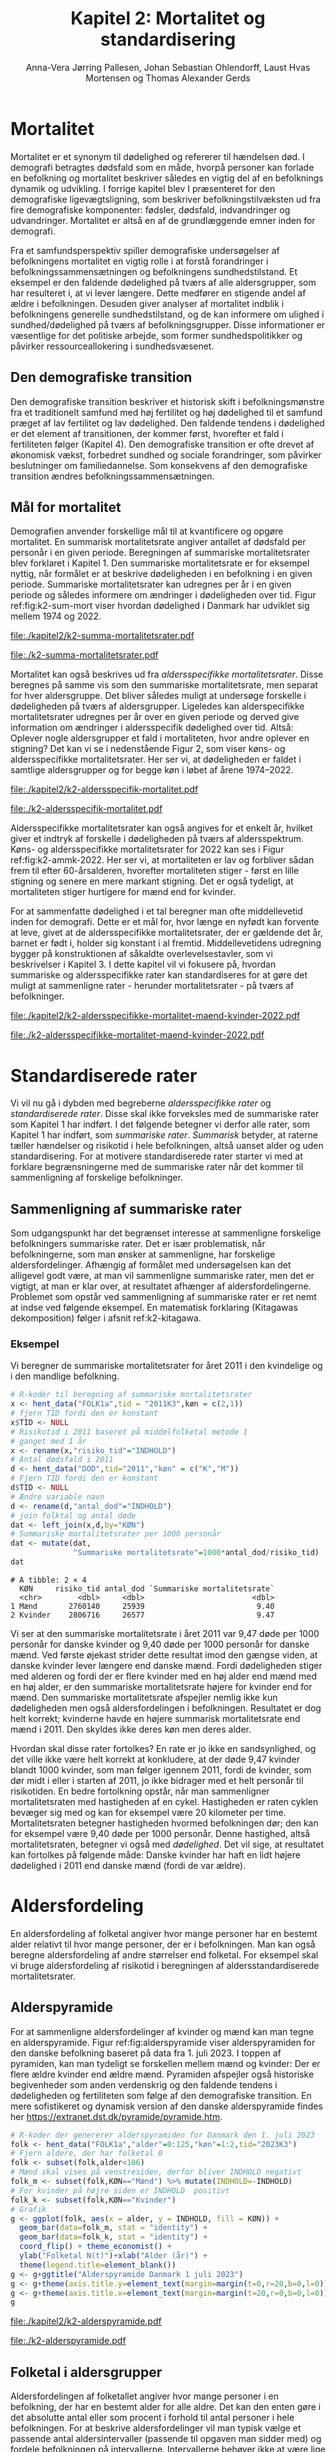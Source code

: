 * Mortalitet

Mortalitet er et synonym til dødelighed og refererer til hændelsen
død.  I demografi betragtes dødsfald som en måde, hvorpå personer kan
forlade en befolkning og mortalitet beskriver således en vigtig del af
en befolknings dynamik og udvikling.  I forrige kapitel blev I
præsenteret for den demografiske ligevægtsligning, som beskriver
befolkningstilvæksten ud fra fire demografiske komponenter: fødsler,
dødsfald, indvandringer og udvandringer. Mortalitet er altså en af de
grundlæggende emner inden for demografi.

Fra et samfundsperspektiv spiller demografiske undersøgelser af
befolkningens mortalitet en vigtig rolle i at forstå forandringer i
befolkningssammensætningen og befolkningens sundhedstilstand. Et
eksempel er den faldende dødelighed på tværs af alle aldersgrupper,
som har resulteret i, at vi lever længere. Dette medfører en stigende
andel af ældre i befolkningen. Desuden giver analyser af mortalitet
indblik i befolkningens generelle sundhedstilstand, og de kan
informere om ulighed i sundhed/dødelighed på tværs af
befolkningsgrupper. Disse informationer er væsentlige for det
politiske arbejde, som former sundhedspolitikker og påvirker
ressourceallokering i sundhedsvæsenet.

** Den demografiske transition

Den demografiske transition beskriver et historisk skift i
befolkningsmønstre fra et traditionelt samfund med høj fertilitet og
høj dødelighed til et samfund præget af lav fertilitet og lav
dødelighed. Den faldende tendens i dødelighed er det element af
transitionen, der kommer først, hvorefter et fald i fertiliteten
følger (Kapitel 4). Den demografiske transition er ofte drevet af
økonomisk vækst, forbedret sundhed og sociale forandringer, som
påvirker beslutninger om familiedannelse. Som konsekvens af den
demografiske transition ændres befolkningssammensætningen.

** Mål for mortalitet

Demografien anvender forskellige mål til at kvantificere og opgøre
mortalitet. En summarisk mortalitetsrate angiver antallet af dødsfald
per personår i en given periode. Beregningen af summariske
mortalitetsrater blev forklaret i Kapitel 1. Den summariske
mortalitetsrate er for eksempel nyttig, når formålet er at beskrive
dødeligheden i en befolkning i en given periode.  Summariske
mortalitetsrater kan udregnes per år i en given periode og således
informere om ændringer i dødeligheden over tid. Figur
ref:fig:k2-sum-mort viser hvordan dødelighed i Danmark har udviklet
sig mellem 1974 og 2022.

#+ATTR_LATEX: :options otherkeywords={ggplot,hent_data}, deletekeywords={list,dt,data,scale,D,R}
#+BEGIN_SRC R :results file graphics :file ./kapitel2/k2-summa-mortalitetsrater.pdf :exports none :session *R* :cache yes
# R-koder der producerer figur 1
dod=hent_data(register = "dod",køn = c("M","K"),tid = "all") %>% rename(D = "INDHOLD")
N=hent_data(register = "befolk2",køn = c("1","2"),tid = 1974:2022) %>% rename(R = "INDHOLD")
dat <- left_join(dod,N,by = c("KØN","TID"))
dat <- mutate(dat,M = 1000*D/R)
ggplot(dat,aes(TID,M,color = KØN))+geom_line()+geom_point()+
  theme_economist()+ scale_colour_wsj("colors6")+ylim(c(5,15))+
  xlab("")+ylab("Dødsfald per 1000 personår")
#+END_SRC

#+RESULTS[(2024-02-10 15:47:11) 257224338dec5045ec53db8a0d931436fc8a760f]:
[[file:./kapitel2/k2-summa-mortalitetsrater.pdf]]

#+name: fig:k2-sum-mort
#+ATTR_LATEX: :width 1.0\textwidth
#+CAPTION: Udvikling i den summariske mortalitetsrate i perioden 1974-2022 i Danmark. Kilde: statistikbankens register DOD, BEFOLK2
[[file:./k2-summa-mortalitetsrater.pdf]]

# R-koder som producerer Figur ref:fig:k2-sum-mort findes her:
Mortalitet kan også beskrives ud fra /aldersspecifikke
mortalitetsrater/. Disse beregnes på samme vis som den summariske
mortalitetsrate, men separat for hver aldersgruppe. Det bliver således
muligt at undersøge forskelle i dødeligheden på tværs af
aldersgrupper. Ligeledes kan alderspecifikke mortalitetsrater udregnes
per år over en given periode og derved give information om ændringer i
aldersspecifik dødelighed over tid. Altså: Oplever nogle aldersgrupper
et fald i mortaliteten, hvor andre oplever en stigning?  Det kan vi se
i nedenstående Figur 2, som viser køns- og aldersspecifikke
mortalitetsrater. Her ser vi, at dødeligheden er faldet i samtlige
aldersgrupper og for begge køn i løbet af årene 1974--2022.

#+ATTR_LATEX: :options otherkeywords={ggplot,hent_data}, deletekeywords={list,dt,data,scale,D,R}
#+BEGIN_SRC R :results file graphics :file ./kapitel2/k2-aldersspecifik-mortalitet.pdf :exports none :session *R* :cache yes
# R-koder der producerer figur 1
dod <- hent_data(register = "dod",language = "da",køn = c("M","K"),tid = "all",alder = "all_no_total") %>% rename(D = "INDHOLD")
dod <- intervAlder(dod,breaks=c(-Inf,seq(5,85,5),Inf),right=FALSE,var="D",alder="ALDER",by=c("KØN","TID"),label_one = "0-4",label_last = "85")
N=hent_data(register = "befolk2",language = "da",køn = c("1","2"),tid = 1974:2022,alder = "all_no_total") %>% rename(R = "INDHOLD")
N <- rename(N,aldersinterval = alder)
N$ALDER <- NULL
N <- mutate(N,aldersinterval = factor(aldersinterval,levels = levels(dod$aldersinterval)))
dat <- left_join(N,dod,by = c("KØN","TID","aldersinterval"))
dat <- mutate(dat,M = 1000*D/R)
dat <- mutate(dat,KØN = factor(KØN))
dat <- rename(dat, Alder = aldersinterval)
g <- ggplot(dat,aes(TID,M,color = Alder))+geom_line()+
  theme_economist()+ 
  xlab("")+ylab("Dødsfald per 1000 personår")+facet_grid(~KØN)+xlab("Kalendertid")
g <- g + theme(axis.title.y = element_text(margin = margin(t = 0, r = 20, b = 0, l = 0)))
g <- g + theme(axis.title.x = element_text(margin = margin(t = 20, r = 0, b = 0, l = 0)))
g = g+theme(legend.position="bottom") 
g
#+END_SRC

#+RESULTS[(2024-02-13 15:59:52) 21edeb10f6d92a8166a7d194ef8c23c6e6e5252c]:
[[file:./kapitel2/k2-aldersspecifik-mortalitet.pdf]]

#+name: fig:k2-sum-mort
#+ATTR_LATEX: :width 1.0\textwidth
#+CAPTION: Udvikling i de køns- og aldersspecifikke mortalitetsrater i perioden 1974-2022 i Danmark. Kilde: statistikbankens register DOD, BEFOLK2.
[[file:./k2-aldersspecifik-mortalitet.pdf]]

Aldersspecifikke mortalitetsrater kan også angives for et enkelt år,
hvilket giver et indtryk af forskelle i dødeligheden på tværs af
aldersspektrum. Køns- og aldersspecifikke mortalitetsrater for 2022
kan ses i Figur ref:fig:k2-ammk-2022. Her ser vi, at mortaliteten er
lav og forbliver sådan frem til efter 60-årsalderen, hvorefter
mortaliteten stiger - først en lille stigning og senere en mere
markant stigning. Det er også tydeligt, at mortaliteten stiger
hurtigere for mænd end for kvinder.

For at sammenfatte dødelighed i et tal beregner man ofte middellevetid
inden for demografi. Dette er et mål for, hvor længe en nyfødt kan
forvente at leve, givet at de aldersspecifikke mortalitetsrater, der er
gældende det år, barnet er født i, holder sig konstant i al
fremtid. Middellevetidens udregning bygger på konstruktionen af
såkaldte overlevelsestavler, som vi beskrivelser i Kapitel 3. I dette
kapitel vil vi fokusere på, hvordan summariske og aldersspecifikke
rater kan standardiseres for at gøre det muligt at sammenligne rater -
herunder mortalitetsrater - på tværs af befolkninger.

#+ATTR_LATEX: :options otherkeywords={hent_data,mutate,summarise,pull,ggplot}, deletekeywords={c,&,title,legend,de,scale,by}
#+BEGIN_SRC R :results file graphics :file ./kapitel2/k2-aldersspecifikke-mortalitet-maend-kvinder-2022.pdf :exports none :session *R* :cache yes :width 8 :height 5
# hent folketal fra 2011
folk <- hent_data("FOLK1a",alder=0:125,køn=c(2,1),tid="2022K3")
# ændre variable navn
folk <- folk %>% rename("risikotid"="INDHOLD")
# samle antal personer over 99 (fordi register DOD gør det samme)
folk <- samle_alder(folk,variable = "risikotid",value = "99plus",by = "køn")
# hent dødstal fra 2011
dd <- hent_data(register="dod",alder=0:99,køn=c("K","M"),tid="2022")
# ændre variable navn
dd <- dd %>% rename("antal_døde"="INDHOLD")
# join folketal og antal dødsfald
x <- left_join(folk,dd,by=c("alder","KØN"))
# aldersspecifikke mortalitetsrater
x <- x %>% group_by(KØN) %>% mutate(mrate=1000*antal_døde/risikotid) 
# grafik
g <- ggplot(x,aes(x=alder,y=mrate,color= KØN))+geom_line()+geom_point()
g <- g+theme_economist()+scale_colour_wsj("colors6") +theme(legend.title=element_blank())
g <- g+ylab("Mortalitetsrate per 1000 personår")+xlab("Alder (år)")+ggtitle("Danmark 2022")
g <- g+theme(axis.title.y = element_text(margin = margin(t = 0, r = 20, b = 0, l = 0)))
g <- g+theme(axis.title.x = element_text(margin = margin(t = 20, r = 0, b = 0, l = 0)))
g <- g+theme(plot.background = element_rect(fill = "gray88", colour = NA))
g <- g+theme(legend.title=element_blank())+theme(legend.position="bottom")
g
#+END_SRC

#+RESULTS[(2024-02-16 14:11:52) a9a1e047b2659d06d3a2d85dec221df5dc81b89d]:
[[file:./kapitel2/k2-aldersspecifikke-mortalitet-maend-kvinder-2022.pdf]]

#+name: fig:k2-ammk-2022
#+ATTR_LATEX: :width 1.0\textwidth
#+CAPTION: Aldersspecifikke mortalitetsrater fra hele den danske befolkning i 2022. Vi ser at
#+CAPTION: dødeligheden blandt de ældre var højre for mænd end for kvinder.
[[file:./k2-aldersspecifikke-mortalitet-maend-kvinder-2022.pdf]]

* Standardiserede rater

Vi vil nu gå i dybden med begreberne /aldersspecifikke rater/ og
/standardiserede rater/. Disse skal ikke forveksles med de summariske
rater som Kapitel 1 har indført. I det følgende betegner vi derfor
alle rater, som Kapitel 1 har indført, som /summariske
rater/. /Summarisk/ betyder, at raterne tæller hændelser og risikotid i
hele befolkningen, altså uanset alder og uden standardisering. For at
motivere standardiserede rater starter vi med at forklare
begrænsningerne med de summariske rater når det kommer til
sammenligning af forskelige befolkninger.

** Sammenligning af summariske rater
:PROPERTIES:
:CUSTOM_ID: samesumma
:END:

Som udgangspunkt har det begrænset interesse at sammenligne forskelige
befolkningers summariske rater. Det er især problematisk, når
befolkningerne, som man ønsker at sammenligne, har forskelige
aldersfordelinger. Afhængig af formålet med undersøgelsen kan det
alligevel godt være, at man vil sammenligne summariske rater, men det
er vigtigt, at man er klar over, at resultatet afhænger af
aldersfordelingerne. Problemet som opstår ved sammenligning af
summariske rater er ret nemt at indse ved følgende eksempel. En
matematisk forklaring (Kitagawas dekomposition) følger i afsnit
ref:k2-kitagawa.

*** Eksempel
:PROPERTIES:
:CUSTOM_ID: k2-summariske-rater-2011
:END:
Vi beregner de summariske mortalitetsrater for året 2011 i den
kvindelige og i den mandlige befolkning.

#+begin_export latex
\mybox{I det følgende viser vi de R-koder som vi har brugt til at generere figurer og eksempler. For at afprøve R-koderne og
for at se mellemresultaterne kan du hente filen:
\url{https://github.com/tagteam/demogRafi/blob/main/R-scripts/kapitel2.Rmd}
}
#+end_export

#+ATTR_LATEX: :options otherkeywords={hent_data,left_join,rename,mutate}, deletekeywords={library,list}
#+BEGIN_SRC R  :results output example :exports both  :session *R* :cache yes
# R-koder til beregning af summariske mortalitetsrater 
x <- hent_data("FOLK1a",tid = "2011K3",køn = c(2,1))
# fjern TID fordi den er konstant
x$TID <- NULL
# Risikotid i 2011 baseret på middelfolketal metode 1
# ganget med 1 år 
x <- rename(x,"risiko_tid"="INDHOLD")
# Antal dødsfald i 2011
d <- hent_data("DOD",tid="2011","køn" = c("K","M"))
# Fjern TID fordi den er konstant
d$TID <- NULL
# Ændre variable navn
d <- rename(d,"antal_dod"="INDHOLD")
# join folktal og antal døde
dat <- left_join(x,d,by="KØN")
# Summariske mortalitetsrater per 1000 personår
dat <- mutate(dat,
              "Summariske mortalitetsrate"=1000*antal_dod/risiko_tid)
dat
#+END_SRC

#+RESULTS[(2024-01-27 08:11:12) 4ab3593bba3bd26b0d15dbe4ba9bdfd3d432957e]:
: # A tibble: 2 × 4
:   KØN     risiko_tid antal_dod `Summariske mortalitetsrate`
:   <chr>        <dbl>     <dbl>                        <dbl>
: 1 Mænd       2760140     25939                         9.40
: 2 Kvinder    2806716     26577                         9.47

Vi ser at den summariske mortalitetsrate i året 2011 var 9,47 døde per
1000 personår for danske kvinder og 9,40 døde per 1000 personår for
danske mænd. Ved første øjekast strider dette resultat imod den gængse
viden, at danske kvinder lever længere end danske mænd.  Fordi
dødeligheden stiger med alderen og fordi der er flere kvinder med en
høj alder end mænd med en høj alder, er den summariske mortalitetsrate
højere for kvinder end for mænd. Den summariske mortalitetsrate
afspejler nemlig ikke kun dødeligheden men også aldersfordelingen i
befolkningen. Resultatet er dog helt korrekt; kvinderne havde en
højere summarisk mortalitetsrate end mænd i 2011. Den skyldes ikke
deres køn men deres alder.

Hvordan skal disse rater fortolkes? En rate er jo ikke en
sandsynlighed, og det ville ikke være helt korrekt at konkludere, at der
døde 9,47 kvinder blandt 1000 kvinder, som man følger igennem 2011,
fordi de kvinder, som dør midt i eller i starten af 2011, jo ikke
bidrager med et helt personår til risikotiden. En bedre fortolkning
opstår, når man sammenligner mortalitetsraten med hastigheden af en
cykel. Hastigheden er raten cyklen bevæger sig med og kan for
eksempel være 20 kilometer per time. Mortalitetsraten betegner hastigheden
hvormed befolkningen dør; den kan for eksempel være 9,40 døde per 1000
personår. Denne hastighed, altså mortalitetsraten, betegner vi også
med /dødelighed/. Det vil sige, at resultatet kan fortolkes på følgende
måde: Danske kvinder har haft en lidt højere dødelighed i 2011 end
danske mænd (fordi de var ældre).

* Aldersfordeling

En aldersfordeling af folketal angiver hvor mange personer har en
bestemt alder relativt til hvor mange personer, der er i
befolkningen. Man kan også beregne aldersfordeling af andre størrelser
end folketal. For eksempel skal vi bruge aldersfordeling af risikotid
i beregningen af aldersstandardiserede mortalitetsrater.

** Alderspyramide

For at sammenligne aldersfordelinger af kvinder og mænd kan man tegne
en alderspyramide. Figur ref:fig:alderspyramide viser alderspyramiden
for den danske befolkning baseret på data fra 1. juli 2023. I toppen
af pyramiden, kan man tydeligt se forskellen mellem mænd og kvinder:
Der er flere ældre kvinder end ældre mænd. Pyramiden afspejler også
historiske begivenheder som anden verdenskrig og den faldende tendens
i dødeligheden og fertiliteten som følge af den demografiske
transition. En mere sofistikeret og dynamisk version af den danske
alderspyramide findes her
https://extranet.dst.dk/pyramide/pyramide.htm.

#+ATTR_LATEX: :options otherkeywords={group,mutate,ggplot,hent_data}, deletekeywords={list,dt,stat,library,data,legend,title,as.numeric,c}
#+BEGIN_SRC R :results file graphics :file ./kapitel2/k2-alderspyramide.pdf :exports code :session *R* :cache yes
# R-koder der genererer alderspyramiden for Danmark den 1. juli 2023
folk <- hent_data("FOLK1a","alder"=0:125,"køn"=1:2,tid="2023K3")
# Fjern aldere, der har folketal 0
folk <- subset(folk,alder<106)
# Mænd skal vises på venstresiden, derfor bliver INDHOLD negativt 
folk_m <- subset(folk,KØN=="Mænd") %>% mutate(INDHOLD=-INDHOLD)
# For kvinder på højre siden er INDHOLD  positivt
folk_k <- subset(folk,KØN=="Kvinder")
# Grafik
g <- ggplot(folk, aes(x = alder, y = INDHOLD, fill = KØN)) +
  geom_bar(data=folk_m, stat = "identity") +
  geom_bar(data=folk_k, stat = "identity") +
  coord_flip() + theme_economist() +
  ylab("Folketal N(t)")+xlab("Alder (år)") +
  theme(legend.title=element_blank())
g <- g+ggtitle("Alderspyramide Danmark 1 juli 2023")
g <- g+theme(axis.title.y=element_text(margin=margin(t=0,r=20,b=0,l=0)))
g <- g+theme(axis.title.x=element_text(margin=margin(t=20,r=0,b=0,l=0)))
g
#+END_SRC

#+RESULTS[(2024-02-17 11:35:48) be708aacb67656169989da5fc88bdc119cb5e7a0]:
[[file:./kapitel2/k2-alderspyramide.pdf]]

#+name: fig:alderspyramide
#+ATTR_LATEX: :width 1.0\textwidth
#+CAPTION: Data fra statistikbankens FOLK1a
[[file:./k2-alderspyramide.pdf]]

** Folketal i aldersgrupper

Aldersfordelingen af folketallet angiver hvor mange personer i en
befolkning, der har en bestemt alder for alle aldre. Det kan den enten
gøre i det absolutte antal eller som procent i forhold til antal
personer i hele befolkningen. For at beskrive aldersfordelinger vil
man typisk vælge et passende antal aldersintervaller (passende til
opgaven man sidder med) og fordele befolkningen på
intervallerne. Intervallerne behøver ikke at være lige store. Da alle
personers aldre ændrer sig hele tiden, skal man angive den dato, som
folketallet refererer til. For eksempel kan vi tale om aldersfordelingen
af kvinder i Danmark den 8. marts 1910 og om aldersfordelingen af Fyns
befolkning den 1.  juli 1989.

*** Eksempel
:PROPERTIES:
:CUSTOM_ID: eksempel_aldersgrupper
:END:

Vi finder aldersfordelingen af folketallet for hele den danske
befolkning 1. januar 2023 og inddeler den i 4 intervaller: \([0,25],
(25,50],(50,75], (75,125]\).  Bemærk, at vores notation for intervaller
betyder, at intervalgrænsen er ekskluderet hvis parentesen er rund og
inkluderet hvis parentesen er firkantet. Det vil sige, at personer, som
er præcis 25 år gamle, falder i intervallet \([0,25]\), og personer som
er 50 falder ikke i intervallet \((50,75]\), men i intervallet
\((25,50]\). Vi beregner nu andelen, som de enkelte aldersgrupper
udgør og angiver den i procent (per hundrede). De fire procenttal er
netop aldersfordelingen af folketal den 1. januar 2023 med hensyn til
de fire intervaller.

#+ATTR_LATEX: :options otherkeywords={group,mutate,hent_data}, deletekeywords={dt,list,c}
#+BEGIN_SRC R  :results output :exports both  :session *R* :cache yes
# R-koder til beregning af aldersfordeling af folketal
folk <- hent_data("FOLK1a","alder"=0:125,tid="2023K3")
# Aldersintervaller
folk <- mutate(folk,Aldersinterval=cut(alder,
                                   breaks=c(0,25,50,75,125),
                                   include.lowest = TRUE))
# antal person i de 4 aldersintervaller
af <- folk %>% group_by(Aldersinterval) %>%
      summarise(Antal=sum(INDHOLD))
# beregne procenter 
af <- af %>% mutate(Procent=100*Antal/sum(Antal))
af
#+END_SRC

#+RESULTS[(2023-12-27 12:58:11) f2b5e614ae8b58ae251e099c1093bc3de19f8c2b]:
: # A tibble: 4 × 3
:   Aldersinterval   Antal Procent
:   <fct>            <dbl>   <dbl>
: 1 [0,25]         1742979   29.3 
: 2 (25,50]        1882860   31.7 
: 3 (50,75]        1778084   29.9 
: 4 (75,125]        540222    9.09

*** Aldersfordeling af folketal i formler

Enhver definition af aldersintervaller opdeler en befolkning i
aldersgrupper. For \(x=1,\dots,m\) aldersgrupper betegner vi med
\(N_x(t)\) folketallet i aldersgruppen \(x\) til kalendertid \(t\). Vi
betegner fortsat med \(N(t)\) folketallet i hele befolkningen til
kalendertid \(t\) og udtrykker det som summen af folketallene i
aldersgrupperne:
#+begin_export latex
\begin{equation*}
N(t)=N_1(t)+\dots+N_m(t)=\sum_{x=1}^m N_x(t).
\end{equation*}
#+end_export

I eksemplet fra afsnit ref:eksempel_aldersgrupper er der \(m=4\)
aldersgrupper og når vi indsætter tal i formlen finder vi folketallet som
sum af de aldersspecifikke folketal:
#+begin_export latex
\begin{equation*}
N(\texttt{1 jan 2023})= 1742979 + 1882860 + 1778084 + 540222 = 5944145.
\end{equation*}
#+end_export

Vi beregner andelen af befolkningen i aldersgruppe \(x\) ved at
dividere folketal i aldersgruppen med folketallet i hele befolkningen til
tid \(t\):

#+begin_export latex
\begin{equation*}
 \frac{N_x(t)}{N(t)}=\{\text{Andel af befolkningen i aldersgruppe }x \text{ til tid } t\}.
\end{equation*}
#+end_export

Aldersfordelingen af folketal er lig med de aldersspecifikke andele af folketal,
altså for en given opdeling i aldersintervaller givet ved:

#+begin_export latex
\begin{equation}\label{eq:aldersfordeling}
\text{Aldersfordeling af folketal}=\left(\frac{N_1(t)}{N(t)},\dots, \frac{N_m(t)}{N(t)}\right).
\end{equation}
#+end_export

I eksemplet fra afsnit ref:eksempel_aldersgrupper har vi allerede
beregnet aldersfordeling den 1. januar 2023 og angivet den som
procent.

*** Sammenligning af aldersfordelinger

Vi sammenligner aldersfordelingen i hovedstadsområdet med
aldersfordelingen i landdistrikter i Danmark i 2023.  For at gøre det
enkelt bruger vi inddelingen af befolkningen i de 4 aldersgrupper fra
afsnit ref:eksempel_aldersgrupper. Vi henter folketal fra
statistikbankens register BY2, hvor man kan angive bystørrelse.

#+ATTR_LATEX: :options otherkeywords={group,register_info,hent_data,mutate,summarise}, deletekeywords={list,c,names}
#+BEGIN_SRC R  :results output verbatim :exports both  :cache yes
# R-koder til aldersfordeling af folketal for given bystørrelse
info <- register_info("BY2")
names(info)
b2 <- hent_data(register = "BY2",alder=0:125,
                BYST=c("HOVEDS","LAND"),tid="2023")
# Aldersintervaller
b2 <- mutate(b2,Aldersinterval=cut(alder,
                                   breaks=c(0,25,50,75,125),
                                   include.lowest = TRUE))
# Antal person i de 4 aldersintervaller
af <- b2 %>% group_by(BYST,Aldersinterval) %>%
                                summarise(Antal=sum(INDHOLD))
# Procent 
af <- af %>% mutate(Procent=100*Antal/sum(Antal))
af
#+END_SRC

#+RESULTS[(2023-12-29 10:19:54) 287c609a03f2509a3b60ba667e40e511f073958c]:
#+begin_example
# A tibble: 8 x 4
# Groups:   BYST [2]
  BYST                      Aldersinterval  Antal Procent
  <chr>                     <fct>           <dbl>   <dbl>
1 Greater Copenhagen Region [0,25]         424524   31.1 
2 Greater Copenhagen Region (25,50]        520217   38.2 
3 Greater Copenhagen Region (50,75]        329994   24.2 
4 Greater Copenhagen Region (75,125]        88561    6.50
5 Rural areas               [0,25]         184556   26.8 
6 Rural areas               (25,50]        198151   28.8 
7 Rural areas               (50,75]        258161   37.5 
8 Rural areas               (75,125]        46720    6.79
#+end_example




En sammenligning af de to aldersfordelinger viser, at andelen af
mennesker, der er over 75 år gamle, er cirka det samme, men at andelen
af mennesker under 50 år er højest i hovedstadsområdet og andelen af
mennesker mellem 50 og 75 år er højest i landdistrikterne.

** Risikotid i aldersgrupper
:PROPERTIES:
:CUSTOM_ID: risikotid_aldersgrupper
:END:

For beregningen af aldersspecifikke mortalitetsrater har vi brug for
aldersfordelingen af risikotiden i en bestemt kalenderperiode. Vi
betegner med \(R_x[t_1,t_2]\) den samlede gennemlevede tid i perioden
\([t_1,t_2]\) af alle personer i aldersgruppe \(x\). Vi bemærker, at en
person, som har levet i befolkningen i perioden \([t_1,t_2]\), kan
bidrage med risikotid til et eller flere aldersintervaller. Det sker
for personer som har fødselsdag mellem dato \(t_1\) og dato \(t_2\),
hvis de den dag skifter fra aldersgruppe \(x\) til aldersgruppe
\(x+1\). Vi betegner fortsæt med \(R[t_1,t_2]\) risikotiden for hele
befolkningen og kan nu udtrykke den som en sum af de aldersspecifikke
risikotider:

#+begin_export latex
\begin{equation*}
R[t_1,t_2]=R_1[t_1,t_2]+\dots+R_m[t_1,t_2]=\sum_{x=1}^m R_x[t_1,t_2].
\end{equation*}
#+end_export

Vi beregner andelen af risikotid i aldersgruppe \(x\) ved at dividere
risikotiden i aldersgruppen med risikotiden i hele befolkningen i perioden
\([t_1,t_2]\) og betegner den med \(V_x\):

#+begin_export latex
\begin{equation}\label{eq:sum_risikotid}
V_x[t_1,t_2]= \frac{R_x[t_1,t_2]}{R[t_1,t_2]}=\{\text{Andel af risikotid i aldersgruppe }x \text{ i perioden } [t_1,t_2]\}.
\end{equation}
#+end_export

Risikotid beregnes ofte ved at gange middelfolketal med periodens
længde (se Kapitel 1). I den særlige situation, hvor perioden er 1 år
langt, altså når \(t_2-t_1=1\) år, har middelfolketallet (antal) og
risikotiden (personår) den samme værdi men forskelige enheder. Vi vil
senere bruge \(V_x\) som vægte i definitionen af aldersstandardiserede
rater (afsnit ref:Aldersstandardisering).

*** Eksempel
:PROPERTIES:
:CUSTOM_ID: k2_personaar_4_aldersgrupper
:END:

Vi finder aldersfordelingen af risikotiden for hele den danske befolkning
i perioden mellem 1. januar 2022 og 1. januar 2023 og inddeler
den i fire aldersintervaller: \([0,25], (25,50], (50,75], (75,125]\).

#+ATTR_LATEX: :options otherkeywords={group,mutate,summarise,hent_data}, deletekeywords={dt,list,c}
#+BEGIN_SRC R  :results output :exports both  :session *R* :cache yes
# Beregningen af aldersfordelingen af risikotiden
folk <- hent_data("FOLK1a", alder=0:125, tid=c("2022K1","2023K1"))
# Risikotid= 1* Middelfolketal metode 2
folk <- folk %>% group_by(alder) %>%
                            summarise(Risikotid=1*mean(INDHOLD))
# Aldersintervaller
folk <- mutate(folk,Aldersinterval=cut(alder,
                                           breaks=c(0,25,50,75,125),
                                           include.lowest = TRUE))
# Antal personår i de 4 aldersintervaller
af <- folk %>% group_by(Aldersinterval) %>%
                                 summarise(Personår=sum(Risikotid))
# Aldersfordelingen af risikotiden i procent 
af <- af %>% mutate(Procent=100*Personår/sum(Personår))
af
#+END_SRC

#+RESULTS[(2023-12-27 12:59:07) c65ea9c84aad67ede14f61db770054574440687f]:
: # A tibble: 4 × 3
:   Aldersinterval Personår Procent
:   <fct>             <dbl>   <dbl>
: 1 [0,25]         1747687    29.6 
: 2 (25,50]        1867838.   31.6 
: 3 (50,75]        1773568    30.0 
: 4 (75,125]        513944.    8.71

** Lexisdiagram

Et Lexisdiagram visualiserer sammenhængen mellem kalendertid (vertikal)
og alder (horisontal). Hver person er repræsenteret af sin
livslinje (Figur ref:fig:k2-lexis-liv). I en /lukket befolkning/ (hvor ind- og udvandring ikke
forekommer) starter alle livslinjer ved fødslen, hvor personen er 0
år gammel og ender i dødsdatoen - den alder personen har levet til. I en
åben befolkningen starter livslinjer for immigranter den dag, de
immigrerer og slutter for emigranter den dag, de emigrerer.

#+BEGIN_SRC R :results file graphics :file ./kapitel2/k2-lexis-liv.pdf :exports none :session *R* :cache yes :width 8 :height 5
# R-koder der genererer Lexis plot
library(LexisPlotR)
# Plot a Lexis grid from year 1997 to year 2023, representing the ages from 0 to 25
l <- lexis_grid(year_start = 2015, year_end = 2023, age_start = 0, age_end = 5,lwd=0.01)
l <- l+theme(text = element_text(face="bold",size=13))
l <- l+xlab("Kalendertid (år)")+ylab("Alder (år)")
l <- lexis_lifeline(l,birth=as.Date("2015-04-08"),lwd=2,exit=as.Date("2023-12-31"),colour="#0072B2")
l <- lexis_lifeline(l,birth=as.Date("2015-09-29"),lwd=2,exit=as.Date("2019-10-15"),colour="#009E73")
l <- lexis_lifeline(l,birth=as.Date("2017-05-17"),lwd=2,exit=as.Date("2019-12-03"),colour="#56B4E9")
l <- lexis_lifeline(l,birth=as.Date("2018-06-08"),entry=as.Date("2020-08-08"),lwd=2,exit=as.Date("2021-10-10"),colour= "#E69F00")
l <- lexis_lifeline(l,birth=as.Date("2020-02-02"),entry=as.Date("2021-06-19"),lwd=2,exit=as.Date("2023-05-10"),colour= "#CC79A7")
l+ggtitle("Lexis diagram: livslinjer")
#+END_SRC

#+RESULTS[(2023-12-27 12:58:14) f2ebbce19b3ef8274ae9a84988527a90453576b1]:
[[file:./kapitel2/k2-lexis-liv.pdf]]

#+name: fig:k2-lexis-liv
#+ATTR_LATEX: :width 1.0\textwidth
#+CAPTION: Figuren viser 5 personers livslinjer i (den nederste del af) et Lexis diagram. Livslinjer der ikke starter i alder '0'
#+CAPTION: representerer immigranter og livslinjer som stopper representerer enten dødsfald eller emigranter.
[[file:./k2-lexis-liv.pdf]]

Figur ref:fig:k2-lexis-liv viser 5 personers livslinjer fra en åben
befolkning. Den mørkeblå linje repræsenterer en person, som bliver
født i foråret 2015 og forbliver i befolkningen indtil foråret 2020
hvor Lexisdiagrammet slutter. Lexisdiagrammet kan også bruges til at
forklare forskellen mellem kohorteprincippet (man følger en
fødselskohorte) og kalenderårsprincippet (man studerer en befolkning i
en kort periode). Figur ref:fig:k2-lexis viser et Lexisdiagram med
skematisk forklaring til, hvordan man kan studere en befolkning i en
kort kalenderperiode, følge en aldersgruppe igennem kalendertid, og en
fødselskohorte igennem både kalendertid og alder.

#+BEGIN_SRC R :results file graphics :file ./kapitel2/k2-lexis.pdf :exports none :session *R* :cache yes :width 8 :height 5
# R-koder der genererer Lexis plot
library(LexisPlotR)
# Plot a Lexis grid from year 1997 to year 2023, representing the ages from 0 to 25
l <- lexis_grid(year_start = 2015, year_end = 2023, age_start = 0, age_end = 5,lwd=0.1)
l <- l+theme(text = element_text(face="bold",size=13))
l <- l+xlab("Kalendertid (år)")+ylab("Alder (år)")
l <- lexis_age(l,age=3,fill="#E69F00",alpha=0.3)
l <- lexis_year(l,year=2021,fill="#009E73",alpha=0.3)
l <- lexis_year(l,year=2020,fill="#009E73",alpha=0.3)
lexis_cohort(l,cohort=2016,fill="#56B4E9",alpha=0.3)+ggtitle("Lexis diagram: skema")
#+END_SRC

#+RESULTS[(2023-11-17 09:12:27) 696dd5a5832d83077ea7d1d000cb67124340c0cb]:
[[file:./kapitel2/k2-lexis.pdf]]

#+name: fig:k2-lexis
#+ATTR_LATEX: :width 1.0\textwidth
#+CAPTION: I et Lexis diagram kan man følge en aldersgruppe igennem kalendertid (gul) eller
#+CAPTION: en fødselskohorte igennem både alder og kalendertid (blå). Det grønne område viser 
#+CAPTION: en kort kalenderperiode.
[[file:./k2-lexis.pdf]]

* Aldersspecifikke mortalitetsrater

Vi ser på en befolkning i en kalenderperiode \([t_1,t_2]\) og inddeler
den i \(x=1,\dots,m\) aldersgrupper. Vi betegner med \(D_x[t_1,t_2]\)
antal dødsfald i perioden hvor personens alder ved dødsdatoen falder i
aldersgruppe \(x\).  For at lette notationsbyrden dropper vi
kalenderperioden og forkorter \(D_x[t_1,t_2]\) til \(D_x\), og
ligeledes skriver vi \(R_x\) for den aldersspecifikke risikotid
\(R_x[t_1,t_2]\) i samme periode. De aldersspecifikke mortalitetsrater
er defineret som kvotienten mellem antal dødsfald og risikotid:
#+begin_export latex
\begin{equation}\label{eq:aldersspecifikke_mortalitetsrate}
\text{Aldersspecifikke mortalitetsrate:}\qquad M_x=\frac{D_x}{R_x}, \qquad x=1,...,m. 
\end{equation}
#+end_export
Bemærk at den aldersspecifikke mortalitetsrate \(M_x\) afhænger
kalenderperioden: \(M_x = M_x[t_1,t_2]\).

** Eksempel

Vi finder antal dødsfald for hele den danske befolkning i perioden
mellem 1. januar 2022 og 1. januar 2023 og beregner det
samlede antal døde i samme 4 aldersintervaller (\([0,25], (25,50],
(50,75], (75,125]\)) som vi har brugt i eksemlet i afsnit
ref:k2_personaar_4_aldersgrupper. Vi finder tal i statistikbankens DOD
og bemærker at det sidste aldersinterval hedder ``99 år og derover''.

#+ATTR_LATEX: :options otherkeywords={hent_data,summarise,mutate}, deletekeywords={list,de,by,c}
#+BEGIN_SRC R :results value verbatim :exports both  :session *R* :cache yes  
# R-koder der henter aldersfordelingen af antal døde
dd <- hent_data("dod",alder="all_no_total",tid="2022")
# Aldersintervaller
dd <- mutate(dd,Aldersinterval=cut(alder,
                                   breaks=c(0,25,50,75,125),
                                   include.lowest = TRUE))
# Antal døde i de 4 aldersintervaller
group_dd <-dd %>% group_by(Aldersinterval) %>%
  summarise(antal_døde=sum(INDHOLD))
group_dd
#+END_SRC

#+RESULTS[(2023-12-27 12:44:30) 7b80dd92ef5fc0219d959e80b48efec1cde2f8e2]:
: # A tibble: 4 × 2
:   Aldersinterval antal_døde
:   <fct>               <dbl>
: 1 [0,25]                461
: 2 (25,50]              1621
: 3 (50,75]             18194
: 4 (75,125]            39159


For at beregne de aldersspecifikke mortalitetsrater skal vi samle
personår (afnit ref:k2_personaar_4_aldersgrupper) og antal døde i
aldersgrupper i et =tibble=. Det gør vi med funktionen
\texttt{left}\under{}\texttt{join}:

#+ATTR_LATEX: :options otherkeywords={mutate,left_join}, deletekeywords={dt,list,group,by,de}
#+BEGIN_SRC R  :results output :exports both  :session *R* :cache yes
# Fortsættelse af sidste R-chunk
x <- left_join(af,group_dd,by="Aldersinterval")
# Aldersspecifikke mortalitetsrater
x <- x %>% mutate(mrate=1000*antal_døde/Personår)
x
#+END_SRC

#+RESULTS[(2023-12-27 13:00:25) 02fbd7ca47f27f9351649b7410377eb7ebbc90e4]:
: # A tibble: 4 × 5
:   Aldersinterval Personår Procent antal_døde  mrate
:   <fct>             <dbl>   <dbl>      <dbl>  <dbl>
: 1 [0,25]         1747687    29.6         461  0.264
: 2 (25,50]        1867838.   31.6        1621  0.868
: 3 (50,75]        1773568    30.0       18194 10.3  
: 4 (75,125]        513944.    8.71      39159 76.2

** Sammenligning af aldersspecifikke mortalitetsrater

For at sammenligne mortalitet i to befolkninger (studiebefolkning
\(A\) mod studiebefolkning \(B)\) kan man sammenligne de
aldersspecifikke mortalitetsrater mellem dem (\(M_x^A \text{ mod }
M_x^B\)). Det giver lige så mange resultater, som der er
aldersintervaller, altså et resultat for hver aldersgruppe.  Hvis der
er blot 4 aldersgrupper kan man på en overskulig måde vise resultater
i en tabel. Men med mange aldersgrupper er det nemmere at se
forskellen i en figur, som viser de aldersspecifikke mortalitetsrater
af de to befolkninger ved siden af hinanden. Figur
ref:fig:k2-ammk-2011 viser mortalitetsrater for kvinder og mænd i
Danmark i 2011 for 100 aldersgrupper hvor den sidste samler personer
som er 99 år og derover. Forskellen mellem Figur ref:fig:k2-ammk-2022
som viser mortalitetsrater for 2022 og Figur ref:fig:k2-ammk-2011 er
at vi nu bruger en logaritmisk skala.

*** Eksempel

Vi beregner aldersspecifikke mortalitetsrater for mænd og kvinder i
2011 og visualiserer forskellen.

#+ATTR_LATEX: :options otherkeywords={hent_data,scale_y_log10,mutate,summarise,pull,ggplot}, deletekeywords={c,&,title,legend,de,scale,by,axis,plot,margin,t,text,rect,list,factor}
#+BEGIN_SRC R :results file graphics :file ./kapitel2/k2-aldersspecifikke-mortalitet-maend-kvinder-2011.pdf :exports code :session *R* :cache yes :width 8 :height 5
# R-koder der genererer grafik som viser køns- og aldersspecifikke mortalitetsrater 
folk <- hent_data("FOLK1a",alder=0:125,køn=c(2,1),tid="2011K3")
# Ændre variable navn
folk <- folk %>% rename("risikotid"="INDHOLD")
# Samle antal personer over 99 (fordi register DOD gør det samme)
folk <- samle_alder(folk,variable = "risikotid",value = "99plus",by = "køn")
# Hent dødstal fra 2011
dd <- hent_data(register="dod",alder=0:99,køn=c("K","M"),tid="2011")
# Ændre variable navn
dd <- dd %>% rename("antal_døde"="INDHOLD")
# Join folketal og antal dødsfald
x <- left_join(folk,dd,by=c("alder","KØN"))
# Aldersspecifikke mortalitetsrater
x <- x %>% group_by(KØN) %>% mutate(mrate=1000*antal_døde/risikotid) 
# Grafik
g <- ggplot(x,aes(x=alder,y=mrate,color= KØN))+geom_line()+geom_point()
g <- g+theme_economist()+scale_colour_wsj("colors6") +theme(legend.title=element_blank())
g <- g+ylab("Mortalitetsrate per 1000 personår")+xlab("Alder (år)")+ggtitle("Danmark 2011")
g <- g+theme(axis.title.y=element_text(margin=margin(t=0,r=20,b=0,l=0)))
g <- g+theme(axis.title.x=element_text(margin=margin(t=20,r=0,b=0,l=0)))
g <- g+theme(plot.background=element_rect(fill="gray88",colour=NA))
g <- g+theme(legend.title=element_blank())+theme(legend.position="bottom")
g + scale_y_log10()
#+END_SRC

#+RESULTS[(2024-02-17 11:59:10) 82525335961298b553fe6082cfa9011ab9fe1cfc]:
[[file:./kapitel2/k2-aldersspecifikke-mortalitet-maend-kvinder-2011.pdf]]

#+name: fig:k2-ammk-2011
#+ATTR_LATEX: :width 1.0\textwidth
#+CAPTION: Aldersspecifikke mortalitetsrater for hele den danske befolkning i 2011. Vi ser at
#+CAPTION: dødeligheden var højere for mænd i de fleste aldersgrupper.
[[file:./k2-aldersspecifikke-mortalitet-maend-kvinder-2011.pdf]]

* Aldersstandardisering
:PROPERTIES:
:CUSTOM_ID: Aldersstandardisering
:END:

Formålet med aldersstandardisering er at sammenligne mortalitetsrater
(og andre rater) mellem to eller flere befolkninger, som har
forskellige aldersfordelinger. Den overordnede idé er at udskifte den
rigtige aldersfordeling med en anden aldersfordeling, og at beregne
mortalitetsraten som den ville have været, hvis befolkningen havde
haft den anden aldersfordeling. På den måde kan man sammenligne
dødelighed mellem to eller flere befolkninger uanset
aldersfordeling. Her er det vigtigt, at man vælger den samme
aldersfordeling for alle befolkninger, som skal sammenlignes, men det er
typisk ikke så vigtigt, hvilken aldersfordeling man vælger. For
eksempel kan vi spørge, hvor meget højere mortalitetsraten er blandt
danske mænd sammenlignet med danske kvinder, hvis aldersfordelingen
havde været den samme for mænd og kvinder. Vi mangler kun at
specificere den aldersfordeling, som de standardiserede rater skal
have til fælles. Her er der umiddelbart flere forskellige muligheder:
aldersfordeling blandt mænd, aldersfordeling blandt kvinder,
aldersfordeling blandt alle danskere uanset køn eller en helt anden
aldersfordeling.

Vi beskriver to standardiseringsformer, /direkte standardisering/
(afsnit ref:direkte_standardisering) og /indirekte standardisering/
(afsnit ref:indirekte_standardisering). Vi starter med en matematisk
forklaring af resultatet fra afsnit ref:samesumma (afsnit
ref:k2-kitagawa) og slutter med en sammenligning af direkte og
indirekte standardisering (afsnit ref:k2-direkte-indirekte).

** Kitagawas dekomposition
:PROPERTIES:
:CUSTOM_ID: k2-kitagawa
:END:

For en given inddeling af en befolkning i aldersgrupper i en periode
\([t_1,t_2]\) er dens summariske mortalitetsrate et vægtet gennemsnit
af de aldersspecifikke mortalitetsrater. For at indse dette skal vi
bruge aldersfordelingen af risikotid, som vi har indført i afsnit
ref:risikotid_aldersgrupper. For aldersgruppe \(x\) er andelen af
risikotid givet som 
#+begin_export latex
\begin{align}\label{eq:risikotid_vaegte}
V_x &= \frac{R_x}{R},
\intertext{hvor \(R\) betegner befolkningens totale risikotid i perioden, lige som i formel \eqref{eq:sum_risikotid}. Vi omskriver formlen for den aldersspecifikke
mortalitetsrate \eqref{eq:aldersspecifikke_mortalitetsrate} sådan, at antal dødsfald i aldersgruppen står isoleret:}
 D_x &= M_x R_x.\label{eq:D_lige_MR}
\end{align}
#+end_export

Vi betegner fortsat \(M\) som befolkningens summariske mortalitetsrate
og \(D\) som antal dødsfald i hele befolkningen i perioden. Det
følgende regnestykke viser, at den summariske mortalitetsrate er et
vægtet gennemsnit af de aldersspecifikke mortalitetsrater, hvor vægtene
er lig med aldersfordelingen af risikotid:
#+begin_export latex
\begin{equation}\label{vgennemsnit}\begin{split}
M & = \frac{D}{R} \\& = \frac{D_1+D_2+...+D_m}{R} \\
&=
\frac{M_1R_1+M_2R_2+...+M_mR_m}{R}\\
& = M_1\frac{R_1}{R}+M_2\frac{R_2}{R}+...+M_m\frac{R_m}{R},\\
& =M_1V_1+M_2V_2+...+M_mV_m\\ &=\sum_{x=1}^m M_x V_x.
\end{split}
\end{equation}
#+end_export

I afsnit ref:samesumma har vi diskuteret, at forskellen mellem kvinders
og mænds summariske mortalitetsrater skyldes ikke kun kønsforskellen
af mortalitetsrater men også kønsforskellen af
aldersfordelinger. Kitagawas dekomposition viser dette klart og mere
generelt som matematisk formel. I stedet for det specifikke valg,
kvinder og mænd, skal vi skrive formlen i abstrakt form for en
/studiebefolkning \(A\)/ og en /studiebefolkning \(B\)/. Vi kan anvende formel
eqref:vgennemsnit og skrive de to summariske mortalitetsrater som
#+begin_export latex
\begin{equation*}
M^A=\sum_{x=1}^m M^A_x V^A_x \text{ og }M^B=\sum_{x=1}^m M^B_x V^B_x
\end{equation*}
#+end_export
hvor \(V^A_x\) og \(V^B_x\) er aldersfordelinger af risikotid fra
henholdsvis studiebefolkning \(A\) og studiebefolkning \(B\).  Kitagawas dekomposition
beskriver forskellen mellem to summariske mortalitetsrater:
#+begin_export latex
\begin{equation}\label{eq:kitagawa}
\begin{split}
 M^A- M^B&=\sum_{x=1}^m M_x^A V_x^A - \sum_{x=1}^m M_x^B V_x^B\\
 &=\sum_{x=1}^m \left(M_x^A V_x^A - M_x^B V_x^B\right)\\
% &=\sum_{x=1}^m \left[M_x^A V_x^A - M_x^B V_x^B \color{red}+M_x^A V_x^B -M_x^A V_x^B + M_x^B V_x^A -M_x^B V_x^A\color{black}\right]\\
% &=\sum_{x=1}^m \left[(M_x^A V_x^A - \color{red}M_x^B V_x^A) - (M_x^A V_x^B - \color{black}M_x^B V_x^B) \\
% &\quad\qquad +\color{red}(M_x^B V_x^A  - M_x^A V_x^B) + \color{blue} (M_x^B V_x^A  - M_x^A V_x^B)\right]\\
 &=\underbrace{\sum_{x=1}^m(M_x^A-M_x^B)\frac{V_x^A+V_x^B}{2}}_{\text{Komponent 1}} +
\underbrace{\sum_{x=1}^m(V_x^A-V_x^B)\frac{M_x^A+M_x^B}{2}}_{\text{Komponent 2}} \\
\end{split}
\end{equation}
#+end_export
Her beskriver komponent 1 forskellen mellem de aldersspecifikke
mortalitetsrater vægtet med de gennemsnitlige andele af risikotid og
komponent 2 forskellen mellem aldersfordelingerne vægtet med de
gennemsnitlige mortalitetsrater. Det kræver lidt algebra, hvis man vil
indse, hvorfor formel eqref:eq:kitagawa (Kitagawas dekomposition)
holder: For hvert aldersinterval \(x\) gælder:

#+begin_export latex
\begin{equation}\label{eq:kitagawas_forklaring}
\begin{split}
(M_x^A V_x^A - M_x^B V_x^B) &= \frac{(M_x^A V_x^A - M_x^B V_x^B)+(M_x^A V_x^A - M_x^B V_x^B)}{2}\\
&=\frac{M_x^A V_x^A}{2} - \frac{M_x^B V_x^B}{2}+ \frac{M_x^A V_x^A}{2} - \frac{M_x^B V_x^B}{2}\\
&=\frac{M_x^A V_x^A}{2} - \frac{M_x^B V_x^B}{2}+ \frac{M_x^A V_x^A}{2} - \frac{M_x^B V_x^B}{2}\\
&\quad+ \color{red}\left(\frac{M_x^A V_x^B}{2} - \frac{M_x^A V_x^B}{2}\right)\color{black}+ \color{blue}\left(\frac{M_x^B V_x^A}{2} - \frac{M_x^B V_x^A}{2}\right)\\
&= \frac{M_x^A V_x^A}{2} + \frac{M_x^A V_x^B}{2} - \frac{M_x^B V_x^A}{2} - \frac{M_x^B V_x^B}{2} \\
&\quad + \frac{M_x^A V_x^A}{2} + \frac{M_x^B V_x^A}{2} - \frac{M_x^A V_x^B}{2} - \frac{M_x^B V_x^B}{2}\\
&=(M_x^A-M_x^B)\frac{V_x^A+V_x^B}{2}+(V_x^A-V_x^B)\frac{M_x^A+M_x^B}{2}.
\end{split}
\end{equation}
#+end_export
Da ligning eqref:eq:kitagawas_forklaring holder for hver aldersgruppe
\(x\), holder den også for summen over alle aldersgrupper, og det
giver formel eqref:eq:kitagawa.

** Direkte standardisering
:PROPERTIES:
:CUSTOM_ID: direkte_standardisering
:END:

Formålet med den såkaldte /direkte/ standardisering er at sammenligne
mortalitetsrater mellem to befolkninger uanset forskelle i
aldersfordeling. Direkte standardisering er en metode, som
sammenfatter forskellen af mortalitetsrater med et tal der benævnes
/standardiserede rate ratio/. For at definere direkte standardisering
skal vi bruge to studiebefolkninger (\(A\) mod \(B)\) og en
standardbefolkning (\(S\)). Ideen er at se, om studiebefolkning \(A\)
har højere mortalitet end studiebefolkning \(B\), hvis (hypotetisk) begge
havde sammen aldersfordeling som standardbefolkning \(S\). Vi
fortolker den direkte standardiserede mortalitetsrate
#+begin_export latex
\begin{equation}\label{eq:direkte_standard_mort}
\tilde M^A_{S} =  \sum_{x=1}^m M_x^A V_x^S,
\end{equation}
#+end_export
som den mortalitetsrate vi ville have set i studiebefolkning \(A\),
hvis aldersfordeling af risikotid havde været den samme som i
standardbefolkning \(S\). Ideen er, at vi nu kan direkte sammenligne
de standardiserede mortalitetsrater fra studiebefolkninger \(A\) og
\(B\). Den hyppigste form, der afrapporterer denne sammenligning mellem
to standardiserede mortalitetsrater, er den /standardiserede rate
ratio/ (\(\operatorname{SRR}\)):
#+begin_export latex
\begin{equation}\label{eq:SRR}
 \operatorname{SRR}(A,B,S) = \frac{\sum_{x=1}^m M_x^A V_x^S}{\sum_{x=1}^m M_x^B V_x^S}.
\end{equation}
#+end_export

*** Eksempel

For at illustrere idéen med at bruge den direkte standardisering fortsætter vi med 
eksemplet fra afsnit ref:k2-summariske-rater-2011, som viste, at mænd
havde en lavere summarisk mortalitetsrate end kvinder i 2011. Vi
anvender direkte standardisering, hvor vi bruger alle danske kvinder i
2011 som studiebefolkning \(A\), alle danske mænd i 2011 som
studiebefolkning \(B\), og vælger alle danskere i 2011 (uanset køn) som
standardbefolkning \(S\).

#+ATTR_LATEX: :options otherkeywords={hent_data,rename,intervAlder,left_join,mutate,select,tibble,filter}, deletekeywords={c,D,R,by,sum}
#+BEGIN_SRC R  :results output   :exports both  :session *R* :cache yes
# R-koder der beregner direkte standardisering
af <- hent_data("FOLK1a","alder"=0:125,tid="2011K3",
                  køn = c(1,2,"TOT"))
# Fordeling af risikotid i aldersintervaller
af <- rename(af,R = INDHOLD)
af <- intervAlder(af,breaks=c(0,25,50,75,125),by="KØN",vars="R")
# Antal døde i aldersintervaller
dd <- hent_data("DOD","alder"="all_no_total",tid="2011",køn=c("M","K"))
dd <- rename(dd,D = INDHOLD)
dd <- intervAlder(dd,breaks=c(0,25,50,75,125),by="KØN",vars="D")
# Aldersspecifikke mortalitetsrater
# Kvinder
A <- left_join(filter(af,KØN == "Kvinder"),
               filter(dd, KØN == "Kvinder"),
               by = c("KØN","aldersinterval"))
A <- mutate(A,M = 1000*D/R)
A <- select(A,aldersinterval,M)
# Mænd
B <- left_join(filter(af,KØN == "Mænd"),
               filter(dd, KØN == "Mænd"),
               by = c("KØN","aldersinterval"))
B <- mutate(B,M = 1000*D/R)
B <- select(B,aldersinterval,M)
# Aldersfordeling i standardbefolkning 
S <- select(filter(af,KØN == "I alt"),!KØN)
S <- mutate(S,V=(R/sum(R)))
# Join
A <- left_join(A,S,by = "aldersinterval")
B <- left_join(B,S,by = "aldersinterval")
# Direkte standardisering
tibble("srate_kvinder" = pull(summarise(A,sum(M * V))),
       "srate_maend" = pull(summarise(B,sum(M * V))))
#+END_SRC

#+RESULTS[(2024-02-16 08:58:08) f18da991b72291a12fca20603b40ca1065018c84]:
: # A tibble: 1 × 2
:   srate_kvinder srate_maend
:           <dbl>       <dbl>
: 1          8.35        10.7

Resultatet fortolkes på følgende måde: Den standardiserede
mortalitetsrate i Danmark i 2011 var 8,4 døde per 1000 personår for
kvinder og 10,7 døde per 1000 personår for mænd, hvis
aldersfordelingen havde været den samme som den var blandt alle
danskere i 2011. Dette bekræfter, at grunden til, at den summariske
mortalitetsrate var højere for mænd end for kvinder i 2011, var
forskelle i aldersfordeling.

** Indirekte standardisering
:PROPERTIES:
:CUSTOM_ID: indirekte_standardisering
:END:

Formålet med den såkaldte /indirekte/ standardisering er at sammenligne
mortalitetsrater i studiebefolkning \(A\) med mortalitetsrater i en
standardbefolkning \(S\). Konkret sammenligner man det totale antal
dødsfald i studiebefolkning \(A\) med det forventede antal døde i
studiebefolkning \(A\), hvis (hypotetisk) de aldersspecifikke
mortalitetsrater havde de samme som i standardbefolkning \(S\). Er
det forventede antal dødsfald højere, kan man konkludere, at den
samlede dødelighed (det vil sige de aldersspecifikke mortalitetsrater
samlet set) har været højere i standardbefolkningen end i
studiebefolkning \(A\).

Beregningen af indirekte standardisering kræver kendskab til de
aldersspecifikke mortalitetsrater i standardbefolkning \(S\), de
aldersspecifikke risikotider i studiebefolkning \(A\) og det totale
antal dødsfald i studiebefolkning \(A\). For \(x=1,\dots,m\)
aldersgrupper er det totale antal dødsfald i studiebefolkning \(A\)
givet ved
#+begin_export latex
\begin{equation*}
D^A = D^A_1 + \cdots + D^A_{m} = \sum_{x=1}^m D_x^A= \sum_{x=1}^m M_x^A R_x^A.
\end{equation*}
#+end_export
Her har vi brugt formel eqref:eq:D_lige_MR. Relativt til den totale
risikotid \(R^A\) er det forventede antal døde (hvis dødeligheden
havde været den samme som den var i standardbefolkning \(S\)) givet
ved
#+begin_export latex
\begin{equation*}
\sum_{x=1}^m M_x^S V_x^A = \sum_{x=1}^m M_x^S \frac{R_x^A}{R^A} = \frac{1}{R^A} \sum_{x=1}^m M_x^S R_x^A.
\end{equation*}
#+end_export

En sammenligning af mortalitetsrater mellem studiebefolkning \(A\) og
standardbefolkning \(S\) er den såkaldte /standardiserede mortalitetsrateratio/:
#+begin_export latex
\begin{equation}\label{eq:SMR}
\begin{split}
 \operatorname{SMR(A,S)} &=\frac{\text{Observeret antal døde}}{\text{Forventet antal døde}}\\
 &=\frac{\sum_{x=1}^m M_x^A V_x^A}{\sum_{x=1}^m M_x^S V_x^A}\\
 &=\frac{\sum_{x=1}^m M_x^A R_x^A}{\sum_{x=1}^m M_x^S R_x^A}\\
&=\frac{\sum_{x=1}^m D_x^A}{\sum_{x=1}^m M_x^S R_x^A}
\end{split}
\end{equation}
#+end_export
Den indirekte standardiserede mortalitetsrate i befolkning \(A\) er
givet ved
#+begin_export latex
\begin{equation}\label{eq:indirekt_std_rate}
{\bar{M}}^A_{S} = \operatorname{SMR(A,S)}\cdot M^S = \frac{\sum_{x=1}^m M_x^A V_x^A}{\sum_{x=1}^m M_x^S V_x^A} \sum_{x = 1}^m M_x^S V_x^S.
\end{equation}
#+end_export

** Direkte versus indirekte standardisering
:PROPERTIES:
:CUSTOM_ID: k2-direkte-indirekte
:END:
Typisk ønsker man at sammenligne flere studiebefolkninger, og man vil
derfor beregne en standardiseret rate for hver studiebefolkning, idet
den samme standardbefolkning bruges i alle beregninger. Dødeligheden i
de forskellige befolkninger kan så sammenlignes ved at sammenligne de
standardiserede rater. Direkte standardisering kræver kendskab til
aldersfordelingen af risikotiden i standardbefolkningen. Kender man ikke
aldersfordelingen fra standardbefolkningen, kan man ikke anvende direkte
standardisering og dermed ikke beregne SRR. Hvis man til gengæld kender
de aldersspecifikke mortalitetsrater i standardbefolkningen, kan man
beregne SMR. Man kan dog umiddelbart ikke direkte sammenligne SMR for
to studiebefolkninger \(A\) og \(B\), fordi \(\operatorname{SMR}(A,S)\)
afhænger aldersfordeling af studiebefolkning \(A\) og
\(\operatorname{SMR}(B,S)\) afhænger aldersfordeling af
studiebefolkning \(B\). Dette problem har direkte standardisering
\(\operatorname{SRR}(A,B,S)\) ikke. Derfor vil man bruge direkte
standardisering i en situation hvor man kan vælge mellem direkte og
indirekte standardisering.

For at foretage en direkte eller indirekte standardisering skal man
først have valgt en standardbefolkning. Valget vil typisk afspejle
problemstillingen. Hvis vi skal sammenligne dødeligheden i forskellige
lande i Europa, vil det være naturligt at vælge hele Europa som
standardbefolkning. Hvis vi vil sammenligne dødeligheden i forskellige
erhvervsgrupper, vil det være naturligt at bruge alle erhvervsaktive
som standardbefolkning. Det kan også være rimeligt at vælge en af
studiebefolkningerne eller de to studiebefolkninger sat sammen som
standardbefolkning. I det specielle tilfælde, hvor man bruger en af to
studiebefolkninger som standardbefolkning, vil \(\operatorname{SRR}\)
fra direkte standardisering og \(\operatorname{SMR}\) fra en indirekte
standardisering give det samme resultat:
#+begin_export latex
\begin{equation*}
\operatorname{SRR}(A,B,A) =  \frac{\sum_{x=1}^m M_x^A V_x^A}{\sum_{x=1}^m M_x^B V_x^A} = \operatorname{SMR}(A,B).
\end{equation*}
#+end_export


# Det ses når vi bruger aldersfordeling fra studiebefolkning \(A\) som
# standardbefolkning i formlen for SRR:

* Opgaver :noexport:

** Aldersfordeling

- Beregn aldersfordeling i Danmark i 2010 i landdistrikterne og hovedstadsområdet og diskuter forskelle mellem 2010 og 2023.



** Header :noexport:

#+TITLE: Kapitel 2: Mortalitet og standardisering
#+AUTHOR: Anna-Vera Jørring Pallesen, Johan Sebastian Ohlendorff, Laust Hvas Mortensen og Thomas Alexander Gerds
#+DATE: 
#+LaTeX_CLASS: danish-article
#+OPTIONS: toc:nil
#+LaTeX_HEADER:\usepackage{authblk}
#+LaTeX_HEADER:\usepackage{natbib}
#+LaTeX_HEADER:\usepackage{listings}
#+LaTeX_HEADER:\usepackage{color}
#+LaTeX_HEADER:\usepackage[usenames,dvipsnames]{xcolor}
#+LaTeX_HEADER:\usepackage[utf8]{inputenc}
#+LaTeX_HEADER:\usepackage{hyperref}
#+LaTeX_HEADER:\usepackage{amssymb}
#+LaTeX_HEADER:\usepackage{latexsym}
#+LaTeX_HEADER:\usepackage{fancyhdr}
#+LaTeX_HEADER:\pagestyle{fancy}
#+LaTeX_HEADER:\lhead{\tiny Folkesundhedsvidenskab 2. semester, K{\o}benhavns Universitet}
#+LaTeX_HEADER:\rhead{\tiny Demografi kompendium Kapitel 2}
# #+LaTeX_HEADER:\usepackage[danish]{babel}
#+LaTeX_HEADER:\hyphenation{studie-be-folk-ning}
#+LaTeX_HEADER:\renewcommand\theequation{K2.\arabic{equation}}
#+OPTIONS:   H:3  num:t \n:nil @:t ::t |:t ^:t -:t f:t *:t <:t
#+OPTIONS:   TeX:t LaTeX:t skip:nil d:t todo:t pri:nil tags:not-in-toc author:t
#+HTML_HEAD: <link rel="stylesheet" type="text/css" href="https://publicifsv.sund.ku.dk/~tag/styles/all-purpose.css" />
#+LATEX_HEADER: \RequirePackage{tcolorbox}
# #+LaTeX_HEADER:\usepackage[table,usenames,dvipsnames]{xcolor}
#+LaTeX_HEADER:\definecolor{lightGray}{gray}{0.98}
#+LaTeX_HEADER:\definecolor{medioGray}{gray}{0.83}
#+LATEX_HEADER:\definecolor{mygray}{rgb}{.95, 0.95, 0.95}
#+LATEX_HEADER:\newcommand{\mybox}[1]{\vspace{.5em}\begin{tcolorbox}[boxrule=0pt,colback=mygray] #1 \end{tcolorbox}}
#+superman-export-target: pdf
